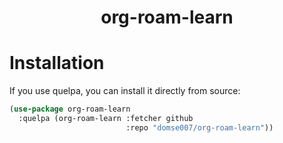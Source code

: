 #+html: <h1 align="center">org-roam-learn</h1>

* Installation
If you use quelpa, you can install it directly from source:

#+begin_src emacs-lisp
(use-package org-roam-learn
  :quelpa (org-roam-learn :fetcher github
                          :repo "domse007/org-roam-learn"))
#+end_src
